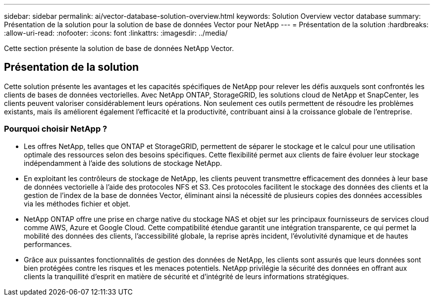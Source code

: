 ---
sidebar: sidebar 
permalink: ai/vector-database-solution-overview.html 
keywords: Solution Overview vector database 
summary: Présentation de la solution pour la solution de base de données Vector pour NetApp 
---
= Présentation de la solution
:hardbreaks:
:allow-uri-read: 
:nofooter: 
:icons: font
:linkattrs: 
:imagesdir: ../media/


[role="lead"]
Cette section présente la solution de base de données NetApp Vector.



== Présentation de la solution

Cette solution présente les avantages et les capacités spécifiques de NetApp pour relever les défis auxquels sont confrontés les clients de bases de données vectorielles. Avec NetApp ONTAP, StorageGRID, les solutions cloud de NetApp et SnapCenter, les clients peuvent valoriser considérablement leurs opérations. Non seulement ces outils permettent de résoudre les problèmes existants, mais ils améliorent également l'efficacité et la productivité, contribuant ainsi à la croissance globale de l'entreprise.



=== Pourquoi choisir NetApp ?

* Les offres NetApp, telles que ONTAP et StorageGRID, permettent de séparer le stockage et le calcul pour une utilisation optimale des ressources selon des besoins spécifiques. Cette flexibilité permet aux clients de faire évoluer leur stockage indépendamment à l'aide des solutions de stockage NetApp.
* En exploitant les contrôleurs de stockage de NetApp, les clients peuvent transmettre efficacement des données à leur base de données vectorielle à l'aide des protocoles NFS et S3. Ces protocoles facilitent le stockage des données des clients et la gestion de l'index de la base de données Vector, éliminant ainsi la nécessité de plusieurs copies des données accessibles via les méthodes fichier et objet.
* NetApp ONTAP offre une prise en charge native du stockage NAS et objet sur les principaux fournisseurs de services cloud comme AWS, Azure et Google Cloud. Cette compatibilité étendue garantit une intégration transparente, ce qui permet la mobilité des données des clients, l'accessibilité globale, la reprise après incident, l'évolutivité dynamique et de hautes performances.
* Grâce aux puissantes fonctionnalités de gestion des données de NetApp, les clients sont assurés que leurs données sont bien protégées contre les risques et les menaces potentiels. NetApp privilégie la sécurité des données en offrant aux clients la tranquillité d'esprit en matière de sécurité et d'intégrité de leurs informations stratégiques.

